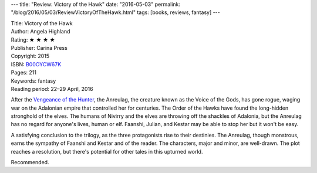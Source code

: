 ---
title: "Review: Victory of the Hawk"
date: "2016-05-03"
permalink: "/blog/2016/05/03/ReviewVictoryOfTheHawk.html"
tags: [books, reviews, fantasy]
---



.. image:: https://images-na.ssl-images-amazon.com/images/P/B00OYCW67K.01.MZZZZZZZ.jpg
    :alt: Victory of the Hawk
    :target: https://www.amazon.com/dp/B00OYCW67K/?tag=georgvreill-20
    :class: right-float

| Title: Victory of the Hawk
| Author: Angela Highland
| Rating: ★ ★ ★ ★ 
| Publisher: Carina Press
| Copyright: 2015
| ISBN: `B00OYCW67K <https://www.amazon.com/dp/B00OYCW67K/?tag=georgvreill-20>`_
| Pages: 211
| Keywords: fantasy
| Reading period: 22–29 April, 2016

After the `Vengeance of the Hunter`_,
the Anreulag, the creature known as the Voice of the Gods, has gone rogue,
waging war on the Adalonian empire that controlled her for centuries.
The Order of the Hawks have found the long-hidden stronghold of the elves.
The humans of Nivirry and the elves are throwing off the shackles of Adalonia,
but the Anreulag has no regard for anyone's lives, human or elf.
Faanshi, Julian, and Kestar may be able to stop her
but it won't be easy.

A satisfying conclusion to the trilogy,
as the three protagonists rise to their destinies.
The Anreulag, though monstrous,
earns the sympathy of Faanshi and Kestar and of the reader.
The characters, major and minor, are well-drawn.
The plot reaches a resolution,
but there's potential for other tales in this upturned world.

Recommended.

.. _Valor of the Healer:
    /blog/2016/04/18/ReviewValorOfTheHealer.html
.. _Vengeance of the Hunter:
    /blog/2016/04/24/ReviewVengeanceOfTheHunter.html

.. _permalink:
    /blog/2016/05/03/ReviewVictoryOfTheHawk.html
